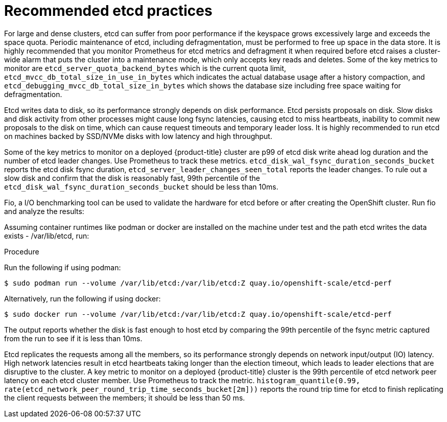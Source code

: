 // Module included in the following assemblies:
//
// * scalability_and_performance/recommended-host-practices.adoc
// * post_installation_configuration/cluster-tasks.adoc
// * post_installation_configuration/node-tasks.adoc

[id="recommended-etcd-practices_{context}"]
= Recommended etcd practices

For large and dense clusters, etcd can suffer from poor performance
if the keyspace grows excessively large and exceeds the space quota.
Periodic maintenance of etcd, including defragmentation, must be performed
to free up space in the data store. It is highly recommended that you monitor
Prometheus for etcd metrics and defragment it when required before etcd raises
a cluster-wide alarm that puts the cluster into a maintenance mode, which
only accepts key reads and deletes. Some of the key metrics to monitor are
`etcd_server_quota_backend_bytes` which is the current quota limit,
`etcd_mvcc_db_total_size_in_use_in_bytes` which indicates the actual
database usage after a history compaction, and
`etcd_debugging_mvcc_db_total_size_in_bytes` which shows the database size
including free space waiting for defragmentation.

Etcd writes data to disk, so its performance strongly depends on disk performance. Etcd 
persists proposals on disk. Slow disks and disk activity from other processes might cause long 
fsync latencies, causing etcd to miss heartbeats, inability to commit new proposals to the disk 
on time, which can cause request timeouts and temporary leader loss. It is highly recommended to 
run etcd on machines backed by SSD/NVMe disks with low latency and high throughput.

Some of the key metrics to monitor on a deployed {product-title} cluster 
are p99 of etcd disk write ahead log duration and the number of etcd leader changes.
Use Prometheus to track these metrics. `etcd_disk_wal_fsync_duration_seconds_bucket`
reports the etcd disk fsync duration, `etcd_server_leader_changes_seen_total` reports 
the leader changes. To rule out a slow disk and confirm that the disk is reasonably fast, 
99th percentile of the `etcd_disk_wal_fsync_duration_seconds_bucket` should be less than 10ms. 

Fio, a I/O benchmarking tool can be used to validate the hardware for etcd before or after 
creating the OpenShift cluster. Run fio and analyze the results:

Assuming container runtimes like podman or docker are installed on the machine under test and 
the path etcd writes the data exists - /var/lib/etcd, run:

.Procedure
Run the following if using podman:
[source,terminal]
----
$ sudo podman run --volume /var/lib/etcd:/var/lib/etcd:Z quay.io/openshift-scale/etcd-perf
----

Alternatively, run the following if using docker:
[source,terminal]
----
$ sudo docker run --volume /var/lib/etcd:/var/lib/etcd:Z quay.io/openshift-scale/etcd-perf
----

The output reports whether the disk is fast enough to host etcd by comparing the 99th percentile 
of the fsync metric captured from the run to see if it is less than 10ms.

Etcd replicates the requests among all the members, so its performance strongly depends on network 
input/output (IO) latency. High network latencies result in etcd heartbeats taking longer than the 
election timeout, which leads to leader elections that are disruptive to the cluster. A key metric 
to monitor on a deployed {product-title} cluster is the 99th percentile of etcd network peer latency 
on each etcd cluster member. Use Prometheus to track the metric. `histogram_quantile(0.99, rate(etcd_network_peer_round_trip_time_seconds_bucket[2m]))` 
reports the round trip time for etcd to finish replicating the client requests between the members; 
it should be less than 50 ms.

